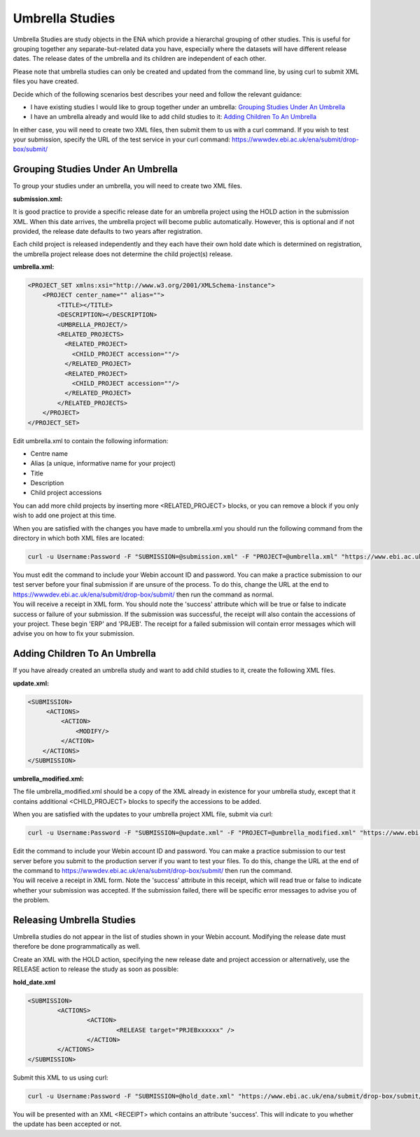 ================
Umbrella Studies
================

Umbrella Studies are study objects in the ENA which provide a hierarchal grouping of other studies.
This is useful for grouping together any separate-but-related data you have, especially where the datasets will have different release dates.
The release dates of the umbrella and its children are independent of each other.

Please note that umbrella studies can only be created and updated from the command line, by using curl to submit XML files you have created.

Decide which of the following scenarios best describes your need and follow the relevant guidance:

- I have existing studies I would like to group together under an umbrella: `Grouping Studies Under An Umbrella`_
- I have an umbrella already and would like to add child studies to it: `Adding Children To An Umbrella`_

In either case, you will need to create two XML files, then submit them to us with a curl command.
If you wish to test your submission, specify the URL of the test service in your curl command: https://wwwdev.ebi.ac.uk/ena/submit/drop-box/submit/


Grouping Studies Under An Umbrella
==================================

To group your studies under an umbrella, you will need to create two XML files. 

**submission.xml:**

.. code-block:: xml
   <SUBMISSION>   
      <ACTIONS>
         <ACTION>
            <ADD/>
         </ACTION>
         <ACTION>
            <HOLD HoldUntilDate="TODO: release date"/>
         </ACTION>
      </ACTIONS>
   </SUBMISSION>

It is good practice to provide a specific release date for an umbrella project using the HOLD action in the submission XML. When this date arrives, the umbrella project will become public automatically. However, this is optional and if not provided, the release date defaults to two years after registration. 

Each child project is released independently and they each have their own hold date which is determined on registration, the umbrella project release does not determine the child project(s) release.

**umbrella.xml:**

.. code-block:: xml

    <PROJECT_SET xmlns:xsi="http://www.w3.org/2001/XMLSchema-instance">
        <PROJECT center_name="" alias="">
            <TITLE></TITLE>
            <DESCRIPTION></DESCRIPTION>
            <UMBRELLA_PROJECT/>
            <RELATED_PROJECTS>
              <RELATED_PROJECT>
                <CHILD_PROJECT accession=""/>
              </RELATED_PROJECT>
              <RELATED_PROJECT>
                <CHILD_PROJECT accession=""/>
              </RELATED_PROJECT>
            </RELATED_PROJECTS>
        </PROJECT>
    </PROJECT_SET>

Edit umbrella.xml to contain the following information:

- Centre name
- Alias (a unique, informative name for your project)
- Title
- Description
- Child project accessions

You can add more child projects by inserting more <RELATED_PROJECT> blocks, or you can remove a block if you only wish to add one project at this time.

When you are satisfied with the changes you have made to umbrella.xml you should run the following command from the directory in which both XML files are located:

.. code-block:: shell

    curl -u Username:Password -F "SUBMISSION=@submission.xml" -F "PROJECT=@umbrella.xml" "https://www.ebi.ac.uk/ena/submit/drop-box/submit/"

| You must edit the command to include your Webin account ID and password.
  You can make a practice submission to our test server before your final submission if are unsure of the process.
  To do this, change the URL at the end to https://wwwdev.ebi.ac.uk/ena/submit/drop-box/submit/ then run the command as normal.
| You will receive a receipt in XML form.
  You should note the 'success' attribute which will be true or false to indicate success or failure of your submission.
  If the submission was successful, the receipt will also contain the accessions of your project.
  These begin 'ERP' and 'PRJEB'.
  The receipt for a failed submission will contain error messages which will advise you on how to fix your submission.


Adding Children To An Umbrella
==============================

If you have already created an umbrella study and want to add child studies to it, create the following XML files.

**update.xml:**

.. code-block:: xml

    <SUBMISSION>
         <ACTIONS>
             <ACTION>
                 <MODIFY/>
             </ACTION>
        </ACTIONS>
    </SUBMISSION>

**umbrella_modified.xml:**

The file umbrella_modified.xml should be a copy of the XML already in existence for your umbrella study, except that it contains additional <CHILD_PROJECT> blocks to specify the accessions to be added.

When you are satisfied with the updates to your umbrella project XML file, submit via curl:

.. code-block:: shell

    curl -u Username:Password -F "SUBMISSION=@update.xml" -F "PROJECT=@umbrella_modified.xml" "https://www.ebi.ac.uk/ena/submit/drop-box/submit/"

| Edit the command to include your Webin account ID and password.
  You can make a practice submission to our test server before you submit to the production server if you want to test your files.
  To do this, change the URL at the end of the command to https://wwwdev.ebi.ac.uk/ena/submit/drop-box/submit/ then run the command.
| You will receive a receipt in XML form.
  Note the 'success' attribute in this receipt, which will read true or false to indicate whether your submission was accepted.
  If the submission failed, there will be specific error messages to advise you of the problem.


Releasing Umbrella Studies
==========================

Umbrella studies do not appear in the list of studies shown in your Webin account.
Modifying the release date must therefore be done programmatically as well.

Create an XML with the HOLD action, specifying the new release date and project accession or alternatively, use the RELEASE action to release the study as soon as possible:

**hold_date.xml**

.. code-block:: xml

	<SUBMISSION>
		<ACTIONS>
			<ACTION>
				<RELEASE target="PRJEBxxxxxx" />
			</ACTION>
		</ACTIONS>
	</SUBMISSION>

Submit this XML to us using curl:

.. code-block:: shell

	curl -u Username:Password -F "SUBMISSION=@hold_date.xml" "https://www.ebi.ac.uk/ena/submit/drop-box/submit/"

You will be presented with an XML <RECEIPT> which contains an attribute 'success'.
This will indicate to you whether the update has been accepted or not.
